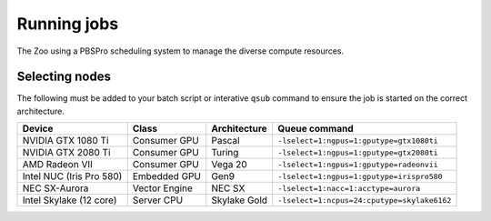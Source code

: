 Running jobs
============

The Zoo using a PBSPro scheduling system to manage the diverse compute resources.

Selecting nodes
---------------

The following must be added to your batch script or interative ``qsub`` command to ensure the job is started on the correct architecture.

+--------------------------+---------------+--------------+---------------------------------------------+
| Device                   | Class         | Architecture | Queue command                               |
+==========================+===============+==============+=============================================+
| NVIDIA GTX 1080 Ti       | Consumer GPU  | Pascal       | ``-lselect=1:ngpus=1:gputype=gtx1080ti``    |
+--------------------------+---------------+--------------+---------------------------------------------+
| NVIDIA GTX 2080 Ti       | Consumer GPU  | Turing       | ``-lselect=1:ngpus=1:gputype=gtx2080ti``    |
+--------------------------+---------------+--------------+---------------------------------------------+
| AMD Radeon VII           | Consumer GPU  | Vega 20      | ``-lselect=1:ngpus=1:gputype=radeonvii``    |
+--------------------------+---------------+--------------+---------------------------------------------+
| Intel NUC (Iris Pro 580) | Embedded GPU  | Gen9         | ``-lselect=1:ngpus=1:gputype=irispro580``   |
+--------------------------+---------------+--------------+---------------------------------------------+
| NEC SX-Aurora            | Vector Engine | NEC SX       | ``-lselect=1:nacc=1:acctype=aurora``        |
+--------------------------+---------------+--------------+---------------------------------------------+
| Intel Skylake (12 core)  | Server CPU    | Skylake Gold | ``-lselect=1:ncpus=24:cputype=skylake6162`` |
+--------------------------+---------------+--------------+---------------------------------------------+


.. |NVIDIA K20m             | HPC GPU       | Kepler       | `-lnodes=1:gpus=1:k20`       |
   | NVIDIA K40m             | HPC GPU       | Kepler       | `-lnodes=1:gpus=1:k40`       |
   | NVIDIA GTX 580          | Consumer GPU  | Fermi        | `-lnodes=1:gpus=1:gtx580`    |
   | NVIDIA GTX 680          | Consumer GPU  | Kepler       | `-lnodes=1:gpus=1:gtx680`    |
   | NVIDIA GTX 780 Ti       | Consumer GPU  | Kepler       | `-lnodes=1:gpus=1:gtx780ti`  |
   | NVIDIA GTX 980 Ti       | Consumer GPU  | Maxwell      | `-lnodes=1:gpus=1:gtx980ti`  |
   | NVIDIA GTX 1080 Ti      | Consumer GPU  | Pascal       | `-lnodes=1:gpus=1:gtx1080ti` |
   | NVIDIA GTX TITAN X      | Consumer GPU  | Pascal       | `-lnodes=1:gpus=1:titanx`    |
   | AMD S9150               | HPC GPU       | Hawaii       | `-lnodes=1:gpus=1:s9150`     |
   | AMD S10000              | HPC GPU       | Tahiti       | Unavailable                  |
   | AMD HD7970              | Consumer GPU  | Tahiti       | `-lnodes=1:gpus=1:hd7970`    |
   | AMD R9-295X2            | Consumer GPU  | Hawaii       | `-lnodes=1:gpus=1:r9-295x2`  |
   | AMD R9-290X             | Consumer GPU  | Hawaii       | `-lnodes=1:gpus=1:r9-290x`   |
   | AMD Fury X              | Consumer GPU  | Fiji         | `-lnodes=1:gpus=1:furyx`     |
   | AMD RX 480              | Consumer GPU  | Polaris      | `-lnodes=1:gpus=1:rx480`     |
   | Intel Xeon E5-2697 v2   | Server CPU    | Ivy Bridge   | `-lnodes=1:ppn=24:ivybridge` |
   | AMD A10-7850K Radeon R7 | APU           | Kaveri       | `-lnodes=1:kaveri`           |
   | Intel Xeon Phi 7210     | MIC           | KNL          | `-lnodes=1:ppn=256:knl`      |
   | NVIDIA Jetson TX1       | ARMv8         | Cortex-A57   | `-lnodes=1:ppn=4:jetson`     |
   | SoftIron Overdrive 1000 | ARMv8         | Cortex-A57   | `-lnodes=1:ppn=4:overdrive`  |


